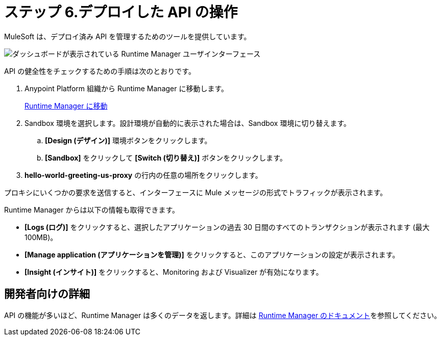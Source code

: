 = ステップ 6.デプロイした API の操作

MuleSoft は、デプロイ済み API を管理するためのツールを提供しています。

image::runtime-overview.png[ダッシュボードが表示されている Runtime Manager ユーザインターフェース]

API の健全性をチェックするための手順は次のとおりです。

. Anypoint Platform 組織から Runtime Manager に移動します。
+
link:https://anypoint.mulesoft.com/cloudhub/#/console/home/applications["Runtime Manager に移動^", role="button-primary"]
+
. Sandbox 環境を選択します。設計環境が自動的に表示された場合は、Sandbox 環境に切り替えます。
  .. *[Design (デザイン)]*​ 環境ボタンをクリックします。
  .. *[Sandbox]*​ をクリックして ​*[Switch (切り替え)]*​ ボタンをクリックします。
. *hello-world-greeting-us-proxy*​ の行内の任意の場所をクリックします。

プロキシにいくつかの要求を送信すると、インターフェースに Mule メッセージの形式でトラフィックが表示されます。

Runtime Manager からは以下の情報も取得できます。

* *[Logs (ログ)]*​ をクリックすると、選択したアプリケーションの過去 30 日間のすべてのトランザクションが表示されます (最大 100MB)。
* *[Manage application (アプリケーションを管理)]*​ をクリックすると、このアプリケーションの設定が表示されます。
* *[Insight (インサイト)]*​ をクリックすると、Monitoring および Visualizer が有効になります。

== 開発者向けの詳細

API の機能が多いほど、Runtime Manager は多くのデータを返します。詳細は ​xref:runtime-manager::index.adoc[Runtime Manager のドキュメント]​を参照してください。
